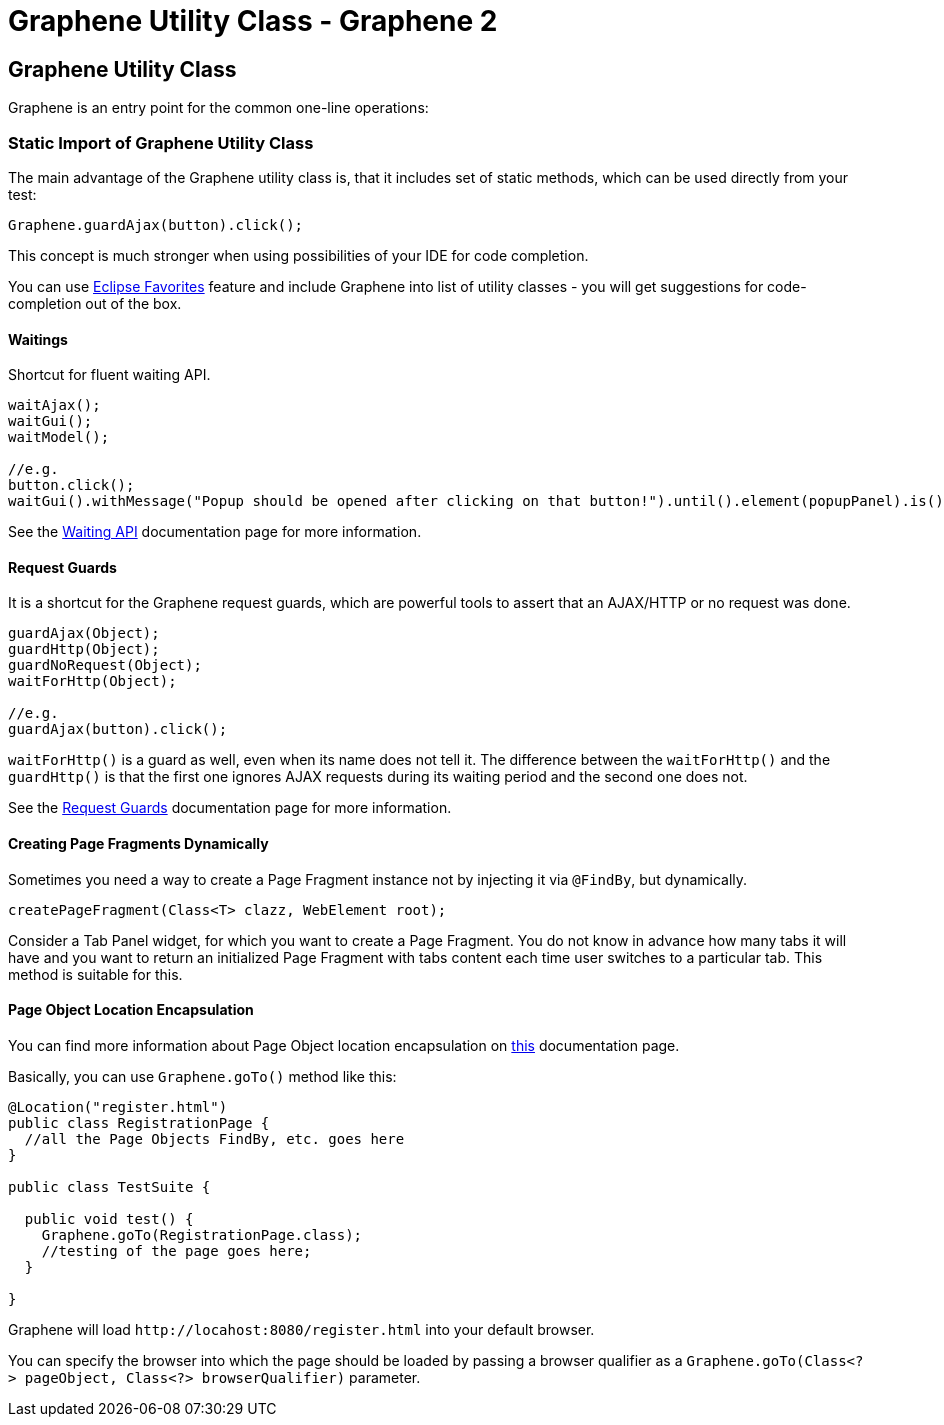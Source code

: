 Graphene Utility Class - Graphene 2
===================================
ifdef::env-github,env-browser[:outfilesuffix: .adoc]

[[graphene-utility-class]]
Graphene Utility Class
----------------------

Graphene is an entry point for the common one-line operations:

[[static-import-of-graphene-utility-class]]
Static Import of Graphene Utility Class
~~~~~~~~~~~~~~~~~~~~~~~~~~~~~~~~~~~~~~~

The main advantage of the Graphene utility class is, that it includes
set of static methods, which can be used directly from your test:

[source,java]
----
Graphene.guardAjax(button).click();
----

This concept is much stronger when using possibilities of your IDE for
code completion.

You can use
http://help.eclipse.org/juno/index.jsp?topic=%2Forg.eclipse.jdt.doc.user%2Freference%2Fpreferences%2Fjava%2Feditor%2Fref-preferences-content-assist-favorites.htm[Eclipse
Favorites] feature and include Graphene into list of utility classes -
you will get suggestions for code-completion out of the box.

[[waitings]]
Waitings
^^^^^^^^

Shortcut for fluent waiting API.

[source,java]
----
waitAjax();
waitGui();
waitModel();

//e.g.
button.click();
waitGui().withMessage("Popup should be opened after clicking on that button!").until().element(popupPanel).is().visible();
----

See the <<waiting-API#, Waiting API>> documentation page for more information.

[[request-guards]]
Request Guards
^^^^^^^^^^^^^^

It is a shortcut for the Graphene request guards, which are powerful
tools to assert that an AJAX/HTTP or no request was done.

[source,java]
----
guardAjax(Object);
guardHttp(Object);
guardNoRequest(Object);
waitForHttp(Object);

//e.g.
guardAjax(button).click();
----

`waitForHttp()` is a guard as well, even when its name does not tell it.
The difference between the `waitForHttp()` and the `guardHttp()` is that
the first one ignores AJAX requests during its waiting period and
the second one does not.

See the <<request-guards#, Request Guards>> documentation page for more information.

[[creating-page-fragments-dynamically]]
Creating Page Fragments Dynamically
^^^^^^^^^^^^^^^^^^^^^^^^^^^^^^^^^^^

Sometimes you need a way to create a Page Fragment instance not by
injecting it via `@FindBy`, but dynamically.

[source,java]
----
createPageFragment(Class<T> clazz, WebElement root);
----

Consider a Tab Panel widget, for which you want to create a Page
Fragment. You do not know in advance how many tabs it will have and you
want to return an initialized Page Fragment with tabs content each time
user switches to a particular tab. This method is suitable for this.

[[page-object-location-encapsulation]]
Page Object Location Encapsulation
^^^^^^^^^^^^^^^^^^^^^^^^^^^^^^^^^^

You can find more information about Page Object location encapsulation
on <<page-abstractions#page-objects, this>> documentation page.

Basically, you can use `Graphene.goTo()` method like this:

[source,java]
----
@Location("register.html")
public class RegistrationPage {
  //all the Page Objects FindBy, etc. goes here
}

public class TestSuite {

  public void test() {
    Graphene.goTo(RegistrationPage.class);
    //testing of the page goes here;
  }

}
----

Graphene will load `http://locahost:8080/register.html` into your
default browser.

You can specify the browser into which the page should be loaded by
passing a browser qualifier as a
`Graphene.goTo(Class<?> pageObject, Class<?> browserQualifier)`
parameter.
